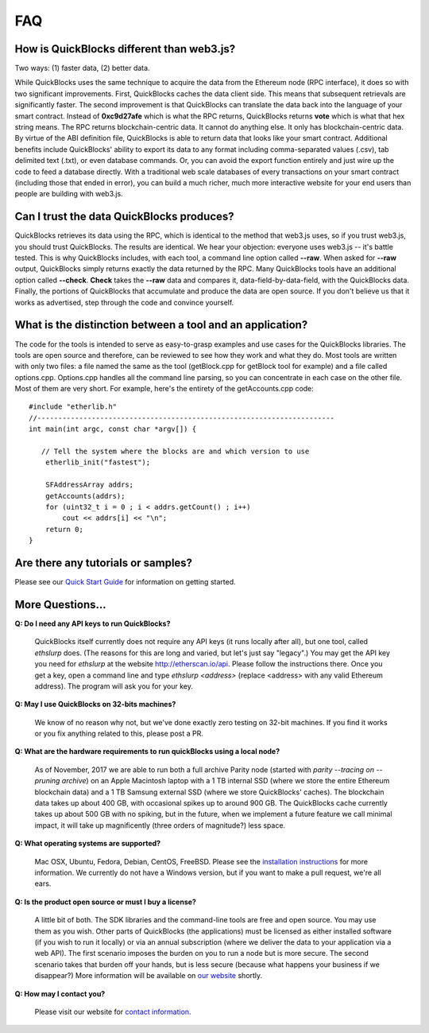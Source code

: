 *****
FAQ
*****

How is QuickBlocks different than web3.js?
-------------------------------------------

Two ways: (1) faster data, (2) better data.

While QuickBlocks uses the same technique to acquire the data from the Ethereum node (RPC interface), it does so with two significant improvements. First, QuickBlocks
caches the data client side. This means that subsequent retrievals are significantly faster. The second improvement is that QuickBlocks can translate the
data back into the language of your smart contract. Instead of **0xc9d27afe** which is what the RPC returns, QuickBlocks returns **vote** which is what that
hex string means. The RPC returns blockchain-centric data. It cannot do anything else. It only has blockchain-centric data. By virtue of the ABI definition file, QuickBlocks
is able to return data that looks like your smart contract. Additional benefits include QuickBlocks' ability to export its data to any format including comma-separated
values (.csv), tab delimited text (.txt), or even database commands. Or, you can avoid the export function entirely and just wire up the code to feed a database
directly. With a traditional web scale databases of every transactions on your smart contract (including those that ended in error), you can build a much richer,
much more interactive website for your end users than people are building with web3.js.

Can I trust the data QuickBlocks produces?
------------------------------------------

QuickBlocks retrieves its data using the RPC, which is identical to the method that web3.js uses, so if you trust web3.js, you should trust QuickBlocks. The results are identical.
We hear your objection: everyone uses web3.js -- it's battle tested. This is why QuickBlocks includes, with each tool, a command line option called **--raw**. When asked for
**--raw** output, QuickBlocks simply returns exactly the data returned by the RPC. Many QuickBlocks tools have an additional option called **--check**.  **Check** takes the
**--raw** data and compares it, data-field-by-data-field, with the QuickBlocks data. Finally, the portions of QuickBlocks that accumulate and produce the data are open source.
If you don't believe us that it works as advertised, step through the code and convince yourself.

What is the distinction between a tool and an application?
----------------------------------------------------------

The code for the tools is intended to serve as easy-to-grasp examples and use cases for the QuickBlocks libraries. The tools are open source and therefore, can be
reviewed to see how they work and what they do. Most tools are written with only two files: a file named the same as the tool (getBlock.cpp for getBlock tool for
example) and a file called options.cpp. Options.cpp handles all the command line parsing, so you can concentrate in each case on the other file. Most of them are very short. For example, here's the entirety of the getAccounts.cpp code:

::

    #include "etherlib.h"
    //-----------------------------------------------------------------------
    int main(int argc, const char *argv[]) {

       // Tell the system where the blocks are and which version to use
        etherlib_init("fastest");

        SFAddressArray addrs;
        getAccounts(addrs);
        for (uint32_t i = 0 ; i < addrs.getCount() ; i++)
            cout << addrs[i] << "\n";
        return 0;
    }


Are there any tutorials or samples?
-----------------------------------

Please see our `Quick Start Guide <http://quickblocks.io/docs/quickstart.html>`_ for information on getting started.

More Questions...
-----------------

**Q: Do I need any API keys to run QuickBlocks?**

    QuickBlocks itself currently does not require any API keys (it runs locally after all), but one tool, called `ethslurp` does. (The reasons for this are long and varied, but let's just say "legacy".) You may
    get the API key you need for `ethslurp` at the website `http://etherscan.io/api <http://etherscan.io/api>`_. Please follow the instructions there. Once you get a key, open a command line and type
    `ethslurp <address>` (replace <address> with any valid Ethereum address). The program will ask you for your key.

**Q: May I use QuickBlocks on 32-bits machines?**

    We know of no reason why not, but we've done exactly zero testing on 32-bit machines. If you find it works or you fix anything related to this, please post a PR.

**Q: What are the hardware requirements to run quickBlocks using a local node?**

    As of November, 2017 we are able to run both a full archive Parity node (started with `parity --tracing on --pruning archive`) on an Apple Macintosh laptop with a 1 TB internal SSD (where we
    store the entire Ethereum blockchain data) and a 1 TB Samsung external SSD (where we store QuickBlocks' caches). The blockchain data takes up about 400 GB, with occasional spikes up to around
    900 GB. The QuickBlocks cache currently takes up about 500 GB with no spiking, but in the future, when we implement a future feature we call minimal impact, it will take up magnificently (three
    orders of magnitude?) less space.

**Q: What operating systems are supported?**

    Mac OSX, Ubuntu, Fedora, Debian, CentOS, FreeBSD. Please see the `installation instructions <https://github.com/Great-Hill-Corporation/quickBlocks/blob/master/src/other/install/INSTALL.md>`_ for
    more information. We currently do not have a Windows version, but if you want to make a pull request, we're all ears.

**Q: Is the product open source or must I buy a license?**

    A little bit of both. The SDK libraries and the command-line tools are free and open source. You may use them as you wish. Other parts of QuickBlocks (the applications) must be licensed as either
    installed software (if you wish to run it locally) or via an annual subscription (where we deliver the data to your application via a web API). The first scenario imposes the burden on you to run a node but
    is more secure. The second scenario takes that burden off your hands, but is less secure (because what happens your business if we disappear?) More information will be available on
    `our website <http://quickblocks.io>`_ shortly.

**Q: How may I contact you?**

    Please visit our website for `contact information <http://quickBlocks.io>`_.
